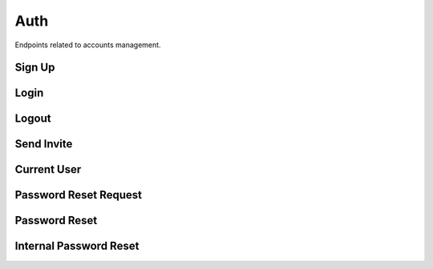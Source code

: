 Auth
====

Endpoints related to accounts management.

Sign Up
-------

..  http:post:: /auth/login/(uuid:token)

    Registers a user given a valid invitation token.

    :<json string name: user name
    :<json string password: user password
    :<json string password2: user password repeated
    :<json string specialization: user specialization

    :>json string name: user name
    :>json string email: user email
    :>json string role: user role
    :>json string specialization: user specialization

    :statuscode 201: success
    :statuscode 400: token invalid, token already used, internal registration error, password too weak

    **Example request**:

    .. http:example:: curl httpie

        POST /auth/sign-up HTTP/1.1
        Content-Type: application/json

        {
            "name": "test_user",
            "password": "Test1234!",
            "password2": "Test1234!",
            "specialization": "other"
        }

     **Example response**:

    .. sourcecode:: http

        HTTP/1.1 200 OK
        Allow: GET, POST, HEAD, OPTIONS
        Content-Type: application/json

        {
            "email": "test@email.com",
            "name": "test_user",
            "role": "fact_checker",
            "specialization": "other"
        }

Login
-----

..  http:post:: /auth/login

    Logs user to the system given valid credentials. Each time user logs in token is refreshed.

    :<json string email: user email
    :<json string password: user password

    :>json uuid token: authentication token

    :statuscode 200: success
    :statuscode 400: invalid credentials
    :statuscode 401: user not verified

    **Example request**:

    .. http:example:: curl httpie

        POST /auth/login HTTP/1.1
        Content-Type: application/json

        {
            "email": "email@test.com",
            "password": "test_password"
        }

     **Example response**:

    .. sourcecode:: http

        HTTP/1.1 200 OK
        Allow: POST, OPTIONS
        Content-Type: application/json

        {
            "token": "f3803fcbebe81715e434a70be0df06efbf92676f"
        }

Logout
------

..  http:post:: /auth/logout

    Logs a logged in user out from the system.

    :statuscode 204: success
    :statuscode 401: not authorized

    **Example request**:

    .. http:example:: curl httpie

        POST /auth/logout HTTP/1.1
        Content-Type: application/json
        Authorization: Token decdb3eb3e17ea10753de3eedf73252b9f0dcdb326cf78e78d07ab2c97cd0651

    **Example response**:

    .. sourcecode:: http

        HTTP/1.1 204 No Content
        Allow: POST, OPTIONS

Send Invite
-----------

.. http:post:: /auth/send-invite

    Sends invitation email to a user email with created verification token.

    :reqheader Authorization: token in format ``Token <token_value>``

    :<json string email: user email
    :<json string user_role: user role
    :<json uuid domain: required when sending invitation to ``specialists`` (optional)

    :>json string email: user email
    :>json string user_role: user role
    :>json object domain: domain object (null for roles other than ``specialist``)

    :statuscode 201: success
    :statuscode 400: invitation with given email already exists
    :statuscode 401: not authorized
    :statuscode 503: internal email service error

    **Allowed for user roles:**

    ``admin``

    **Example request**:

    .. http:example:: curl httpie

        POST /auth/send-invite HTTP/1.1
        Content-Type: application/json
        Authorization: Token decdb3eb3e17ea10753de3eedf73252b9f0dcdb326cf78e78d07ab2c97cd0651

        {
            "email": "email@test.com",
            "user_role": "expert",
            "domain": "52bccefb-b122-4fe8-aab2-cf6061da20a7"
        }

    **Example response**:

    .. sourcecode:: http

        HTTP/1.1 201 CREATED
        Allow: POST, OPTIONS
        Content-Type: application/json

        {
            "email": "email@test.com",
            "user_role": "expert",
            "domain": {
                "created_at": "2020-05-11T05:04:14.943309Z",
                "id": "52bccefb-b122-4fe8-aab2-cf6061da20a7",
                "name": "test_domain"
            }
        }


Current User
------------

.. http:get:: /auth/current-user

    Fetches requesting user details.

    :reqheader Authorization: token in format ``Token <token_value>``

    :>json boolean allow_subscriptions: user agreement for subscriptions
    :>json string email: user email
    :>json string name: user email
    :>json string user_role: user role

    :statuscode 200: success
    :statuscode 401: not authorized

    **Example request**:

    .. http:example:: curl httpie

        GET /auth/current-user HTTP/1.1
        Content-Type: application/json
        Authorization: Token decdb3eb3e17ea10753de3eedf73252b9f0dcdb326cf78e78d07ab2c97cd0651

    **Example response**:

    .. sourcecode:: http

        HTTP/1.1 200 OK
        Allow: GET, HEAD, OPTIONS
        Content-Type: application/json

        {
            "allow_subscriptions": true,
            "email": "email@test.com",
            "name": "test_name",
            "user_role": "expert"
        }


Password Reset Request
----------------------

.. http:post:: /auth/reset-password-request

    Sends password reset credentials to requesting user email address.

    :<json string email: user email

    :statuscode 200: success
    :statuscode 503: internal email service error

    **Example request**:

    .. http:example:: curl httpie

        POST /auth/reset-password-request HTTP/1.1
        Content-Type: application/json

        {
            "email": "email@test.com"
        }

    **Example response**:

    .. sourcecode:: http

        HTTP/1.1 200 OK
        Allow: POST, OPTIONS
        Content-Type: application/json

        {
            "detail": "Check provided email address for further instructions."
        }


Password Reset
--------------

.. http:post:: /auth/reset-password/(uuid:uidb64)/(uuid:token)

    Resets user password given password reset credentials.

    :<json string password: new password
    :<json string password2: new password

    :statuscode 200: success
    :statuscode 400: user does not exist, invalid token

    **Example request**:

    .. http:example:: curl httpie

        POST /auth/reset-password/<uidb64_value_here>/<token_value_here> HTTP/1.1
        Content-Type: application/json

        {
            "email": "email@test.com"
        }

    **Example response**:

    .. sourcecode:: http

        HTTP/1.1 200 OK
        Allow: GET, POST, OPTIONS
        Content-Type: application/json

        {
            "detail": "Your password has been reset successfully."
        }


Internal Password Reset
-----------------------

.. http:post:: /auth/internal-reset-password

    Resets user password.

    :reqheader Authorization: token in format ``Token <token_value>``

    :<json string old_password: old password
    :<json string password: new password
    :<json string password2: new password

    :statuscode 200: success
    :statuscode 400: password too weak
    :statuscode 401: not authorized

    **Example request**:

    .. http:example:: curl httpie

        POST /auth/internal-reset-password HTTP/1.1
        Content-Type: application/json

        {
            "old_password": "test_old_password",
            "password": "Test_password123#",
            "password2": "Test_password123#"
        }

     **Example response**:

    .. sourcecode:: http

        HTTP/1.1 200 OK
        Allow: POST, OPTIONS
        Content-Type: application/json

        {
            "detail": "Your password has been reset successfully."
        }